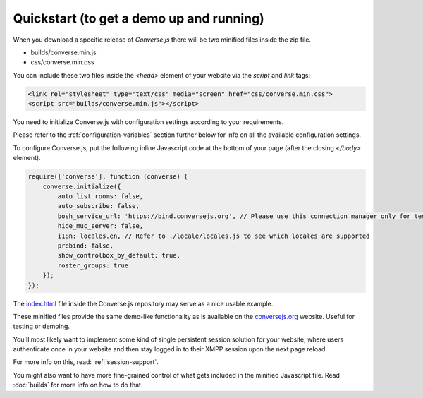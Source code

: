 =========================================
Quickstart (to get a demo up and running)
=========================================

When you download a specific release of *Converse.js* there will be two minified files inside the zip file.

* builds/converse.min.js
* css/converse.min.css

You can include these two files inside the *<head>* element of your website via the *script* and *link*
tags:

.. code-block:: html

    <link rel="stylesheet" type="text/css" media="screen" href="css/converse.min.css">
    <script src="builds/converse.min.js"></script>

You need to initialize Converse.js with configuration settings according to
your requirements.

Please refer to the :ref:`configuration-variables` section further below for info on
all the available configuration settings.

To configure Converse.js, put the following inline Javascript code at the
bottom of your page (after the closing *</body>* element).

.. code-block:: javascript

    require(['converse'], function (converse) {
        converse.initialize({
            auto_list_rooms: false,
            auto_subscribe: false,
            bosh_service_url: 'https://bind.conversejs.org', // Please use this connection manager only for testing purposes
            hide_muc_server: false,
            i18n: locales.en, // Refer to ./locale/locales.js to see which locales are supported
            prebind: false,
            show_controlbox_by_default: true,
            roster_groups: true
        });
    });

The `index.html <https://github.com/jcbrand/converse.js/blob/master/index.html>`_ file inside the
Converse.js repository may serve as a nice usable example.

These minified files provide the same demo-like functionality as is available
on the `conversejs.org <http://conversejs.org>`_ website. Useful for testing or demoing.

You'll most likely want to implement some kind of single persistent session solution for
your website, where users authenticate once in your website and then stay
logged in to their XMPP session upon the next page reload.

For more info on this, read: :ref:`session-support`.

You might also want to have more fine-grained control of what gets included in
the minified Javascript file. Read :doc:`builds` for more info on how to do that.
